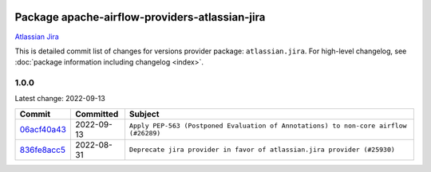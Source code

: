 
 .. Licensed to the Apache Software Foundation (ASF) under one
    or more contributor license agreements.  See the NOTICE file
    distributed with this work for additional information
    regarding copyright ownership.  The ASF licenses this file
    to you under the Apache License, Version 2.0 (the
    "License"); you may not use this file except in compliance
    with the License.  You may obtain a copy of the License at

 ..   http://www.apache.org/licenses/LICENSE-2.0

 .. Unless required by applicable law or agreed to in writing,
    software distributed under the License is distributed on an
    "AS IS" BASIS, WITHOUT WARRANTIES OR CONDITIONS OF ANY
    KIND, either express or implied.  See the License for the
    specific language governing permissions and limitations
    under the License.


Package apache-airflow-providers-atlassian-jira
------------------------------------------------------

`Atlassian Jira <https://www.atlassian.com/>`__


This is detailed commit list of changes for versions provider package: ``atlassian.jira``.
For high-level changelog, see :doc:`package information including changelog <index>`.



1.0.0
.....

Latest change: 2022-09-13

=================================================================================================  ===========  ====================================================================================
Commit                                                                                             Committed    Subject
=================================================================================================  ===========  ====================================================================================
`06acf40a43 <https://github.com/apache/airflow/commit/06acf40a4337759797f666d5bb27a5a393b74fed>`_  2022-09-13   ``Apply PEP-563 (Postponed Evaluation of Annotations) to non-core airflow (#26289)``
`836fe8acc5 <https://github.com/apache/airflow/commit/836fe8acc50b9d47a35ca5c504ddc5c4deb9dee5>`_  2022-08-31   ``Deprecate jira provider in favor of atlassian.jira provider (#25930)``
=================================================================================================  ===========  ====================================================================================
